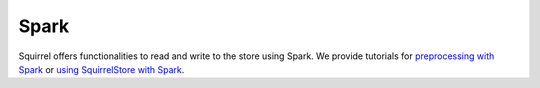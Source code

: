 Spark
========
Squirrel offers functionalities to read and write to the store using Spark. We provide tutorials for
`preprocessing with Spark <https://github.com/merantix-momentum/squirrel-datasets-core/blob/main/examples/09.Spark_Preprocessing.ipynb/>`_
or `using SquirrelStore with Spark <https://github.com/merantix-momentum/squirrel-datasets-core/blob/main/examples/07.SquirrelStore_with_Spark.ipynb>`_.
